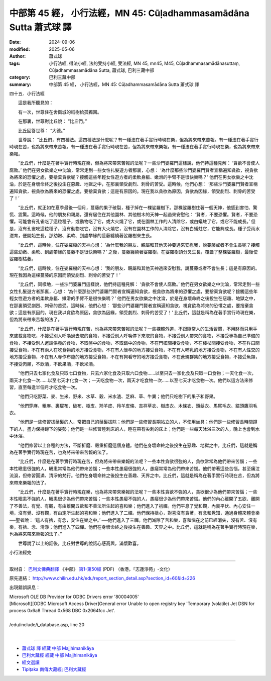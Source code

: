 中部第 45 經， 小行法經，MN 45: Cūḷadhammasamādāna Sutta 蕭式球 譯
========================================================================

:date: 2024-09-06
:modified: 2025-05-06
:author: 蕭式球
:tags: 小行法經, 得法小經, 法的受持小經, 受法經, MN 45, mn45, M45, Cūḷadhammasamādānasuttaṃ, Cūḷadhammasamādāna Sutta, 蕭式球, 巴利三藏中部
:category: 巴利三藏中部
:summary: 中部第 45 經， 小行法經，MN 45: Cūḷadhammasamādāna Sutta 蕭式球 譯



四十五．小行法經

　　這是我所聽見的：

　　有一次，世尊住在舍衛城的祇樹給孤獨園。

　　在那裏，世尊對比丘說： “比丘們。”

　　比丘回答世尊： “大德。”

　　世尊說： “比丘們，有四種法。這四種法是什麼呢？有一種法在著手實行時現在樂，但為將來帶來苦報。有一種法在著手實行時現在苦，也為將來帶來苦報。有一種法在著手實行時現在苦，但為將來帶來樂報。有一種法在著手實行時現在樂，也為將來帶來樂報。

　　“比丘們，什麼是在著手實行時現在樂，但為將來帶來苦報的法呢？一些沙門婆羅門這樣說，他們持這種見解： ‘貪欲不會使人腐敗。’ 他們在男女欲樂之中沈淪，常常走到一些女性扎髮遊方者那裏，心想： ‘為什麼那些沙門婆羅門賢者宣稱遍知貪欲，視貪欲為將來的恐懼之處，要捨棄貪欲呢？接觸這些年輕女性遊方者的柔軟身軀、嫩滑的手臂不是很快樂嗎？’ 他們在男女欲樂之中沈淪，於是在身壞命終之後投生在惡趣、地獄之中，在那裏領受劇烈、刺骨的苦受。這時候，他們心想： ‘那些沙門婆羅門賢者宣稱遍知貪欲，視貪欲為將來的恐懼之處，要捨棄貪欲；這是有原因的。現在我以貪欲為原因，貪欲為因緣，領受劇烈、刺骨的苦受了！’

　　“比丘們，就正如在夏季最後一個月，蔓藤的果子破裂，種子掉在一棵娑羅樹下。那棵娑羅樹住著一個天神，他感到害怕、驚慌、震驚。這時候，他的朋友和親屬，還有居住在其他園林、其他樹木的天神一起過來安慰他： ‘賢者，不要恐懼。賢者，不要恐懼。可能會有孔雀吃了這粒種子，或動物吃了它，或大火燒了它，或在園林工作的人清除它，或白蟻蛀了它，或它不能成長。’ 但是，沒有孔雀吃這粒種子，沒有動物吃它，沒有大火燒它，沒有在園林工作的人清除它，沒有白蟻蛀它，它能夠成長。種子受雨水滋育，便開始生長，那幼嫩、柔軟、到處攀緣的蔓藤纏繞著娑羅樹來生長。

　　“比丘們，這時候，住在娑羅樹的天神心想： ‘為什麼我的朋友、親屬和其他天神要過來安慰我，說蔓藤或者不會生長呢？接觸這些幼嫩、柔軟、到處攀緣的蔓藤不是很快樂嗎？’ 之後，蔓藤纏繞著娑羅樹，在娑羅樹頂分叉生長，覆蓋了整棵娑羅樹，最後使娑羅樹枯萎。

　　“比丘們，這時候，住在娑羅樹的天神心想： ‘我的朋友、親屬和其他天神過來安慰我，說蔓藤或者不會生長；這是有原因的。現在我因為這棵蔓藤的原因而領受劇烈、刺骨的苦受了！’

　　“比丘們，同樣地，一些沙門婆羅門這樣說，他們持這種見解： ‘貪欲不會使人腐敗。’ 他們在男女欲樂之中沈淪，常常走到一些女性扎髮遊方者那裏，心想： ‘為什麼那些沙門婆羅門賢者宣稱遍知貪欲，視貪欲為將來的恐懼之處，要捨棄貪欲呢？接觸這些年輕女性遊方者的柔軟身軀、嫩滑的手臂不是很快樂嗎？’ 他們在男女欲樂之中沈淪，於是在身壞命終之後投生在惡趣、地獄之中，在那裏領受劇烈、刺骨的苦受。這時候，他們心想： ‘那些沙門婆羅門賢者宣稱遍知貪欲，視貪欲為將來的恐懼之處，要捨棄貪欲；這是有原因的。現在我以貪欲為原因，貪欲為因緣，領受劇烈、刺骨的苦受了！’ 比丘們，這就是稱為在著手實行時現在樂，但為將來帶來苦報的法了。

　　“比丘們，什麼是在著手實行時現在苦，也為將來帶來苦報的法呢？一些裸體外道，不跟隨常人的生活習慣，不用缽而只用手來盛載食物吃，不接受別人呼喚過去取的食物，不接受別人呼喚停下來取的食物，不接受別人帶來的食物，不接受專為自己準備的食物，不接受別人邀請供養的食物，不取盤中的食物，不取鍋中的食物，不在門檻間接受食物，不在棒杖間接受食物，不在杵臼間接受食物，不在有兩人在吃食物的地方接受食物，不在有人懷孕的地方接受食物，不在有人哺乳的地方接受食物，不在有人性交的地方接受食物，不在有人專作布施的地方接受食物，不在有狗看守的地方接受食物，不在蒼蠅群集的地方接受食物，不接受魚類，不接受肉類，不飲酒，不飲果酒，不飲米酒。

　　“他們只去七家化食及只取七口食物，只去六家化食及只取六口食物……以至只去一家化食及只取一口食物；一天化食一次，兩天才化食一次……以至七天才化食一次；一天吃食物一次，兩天才吃食物一次……以至七天才吃食物一次。他們以這方法來修習，直至每逢半個月才吃食物一次。

　　“他們只吃野菜、麥、生米、野米、水草、穀、米水渣、芝麻、草、牛糞；他們只吃樹下的果子和野果。

　　“他們穿麻、粗麻、裹屍布、破布、樹皮、羚羊皮、羚羊皮條、吉祥草衣、樹皮衣、木條衣、頭髮衣、馬尾毛衣、貓頭鷹羽毛衣。

　　“他們是一些修習拔鬚髮的人，常把自己的鬚髮拔除；他們是一些修習長期站立的人，不使用坐具；他們是一些修習長時間蹲下的人，盡力保持蹲下的姿勢；他們是一些修習睡刺床的人，睡在帶有尖刺的床上；他們是一些每天沐浴三次的人，晚上也會到水中沐浴。

　　“他們修習以上各種的方法，不斷折磨、嚴重折磨這個身體。他們在身壞命終之後投生在惡趣、地獄之中。比丘們，這就是稱為在著手實行時現在苦，也為將來帶來苦報的法了。

　　“比丘們，什麼是在著手實行時現在苦，但為將來帶來樂報的法呢？一些本性貪欲很強的人，貪欲常常為他們帶來苦惱；一些本性瞋恚很強的人，瞋恚常常為他們帶來苦惱；一些本性愚癡很強的人，愚癡常常為他們帶來苦惱。他們帶著這些苦惱，甚至痛泣流淚，但修習圓滿、清淨的梵行。他們在身壞命終之後投生在善趣、天界之中。比丘們，這就是稱為在著手實行時現在苦，但為將來帶來樂報的法了。

　　“比丘們，什麼是在著手實行時現在樂，也為將來帶來樂報的法呢？一些本性貪欲不強的人，貪欲很少為他們帶來苦惱；一些本性瞋恚不強的人，瞋恚很少為他們帶來苦惱；一些本性愚癡不強的人，愚癡很少為他們帶來苦惱。他們的內心離開了五欲、離開了不善法，有覺、有觀，有由離開五欲和不善法所生起的喜和樂；他們進入了初禪。他們平息了覺和觀，內裏平伏、內心安住一境，沒有覺、沒有觀，有由定所生起的喜和樂；他們進入了二禪。他們保持捨心，對喜沒有貪著，有念和覺知，通過身體來體會樂──聖者說： ‘這人有捨，有念，安住在樂之中。’ ──他們進入了三禪。他們滅除了苦和樂，喜和惱在之前已經消失，沒有苦、沒有樂，有捨、念、清淨；他們進入了四禪。他們在身壞命終之後投生在善趣、天界之中。比丘們，這就是稱為在著手實行時現在樂，也為將來帶來樂報的法了。”

　　世尊說了以上的話後，比丘對世尊的說話心感高興，滿懷歡喜。

小行法經完

------

取材自： `巴利文佛典翻譯 <https://www.chilin.org/news/news-detail.php?id=202&type=2>`__ 《中部》 `第1-第50經 <https://www.chilin.org/upload/culture/doc/1666608309.pdf>`_ (PDF) （香港，「志蓮淨苑」-文化）

原先連結： http://www.chilin.edu.hk/edu/report_section_detail.asp?section_id=60&id=226

出現錯誤訊息：

| Microsoft OLE DB Provider for ODBC Drivers error '80004005'
| [Microsoft][ODBC Microsoft Access Driver]General error Unable to open registry key 'Temporary (volatile) Jet DSN for process 0x6a8 Thread 0x568 DBC 0x2064fcc Jet'.
| 
| /edu/include/i_database.asp, line 20
| 

------

- `蕭式球 譯 經藏 中部 Majjhimanikāya <{filename}majjhima-nikaaya-tr-by-siu-sk%zh.rst>`__

- `巴利大藏經 經藏 中部 Majjhimanikāya <{filename}majjhima-nikaaya%zh.rst>`__

- `經文選讀 <{filename}/articles/canon-selected/canon-selected%zh.rst>`__ 

- `Tipiṭaka 南傳大藏經; 巴利大藏經 <{filename}/articles/tipitaka/tipitaka%zh.rst>`__


..
  2025-05-06; created on 2024-09-06
